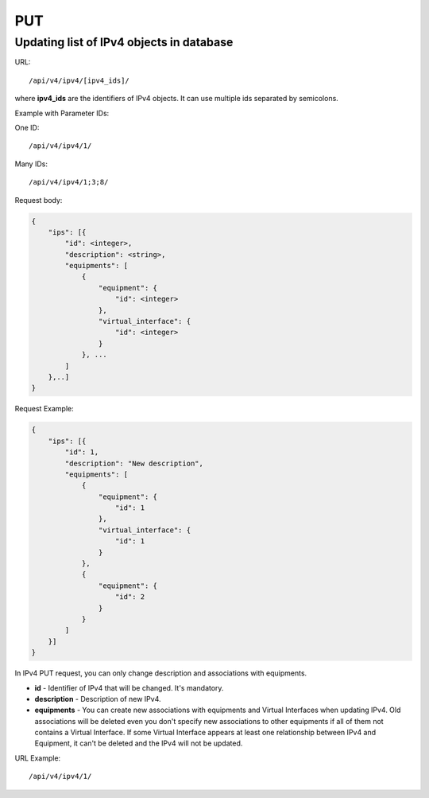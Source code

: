 PUT
###

.. _url-api-v4-ipv4-put-update-list-ipv4s:

Updating list of IPv4 objects in database
*****************************************

URL::

    /api/v4/ipv4/[ipv4_ids]/

where **ipv4_ids** are the identifiers of IPv4 objects. It can use multiple ids separated by semicolons.

Example with Parameter IDs:

One ID::

    /api/v4/ipv4/1/

Many IDs::

    /api/v4/ipv4/1;3;8/

Request body:

.. code-block:: json

    {
        "ips": [{
            "id": <integer>,
            "description": <string>,
            "equipments": [
                {
                    "equipment": {
                        "id": <integer>
                    },
                    "virtual_interface": {
                        "id": <integer>
                    }
                }, ...
            ]
        },..]
    }

Request Example:

.. code-block:: json

    {
        "ips": [{
            "id": 1,
            "description": "New description",
            "equipments": [
                {
                    "equipment": {
                        "id": 1
                    },
                    "virtual_interface": {
                        "id": 1
                    }
                },
                {
                    "equipment": {
                        "id": 2
                    }
                }
            ]
        }]
    }

In IPv4 PUT request, you can only change description and associations with equipments.

* **id** - Identifier of IPv4 that will be changed. It's mandatory.
* **description** - Description of new IPv4.
* **equipments** - You can create new associations with equipments and Virtual Interfaces when updating IPv4. Old associations will be deleted even you don't specify new associations to other equipments if all of them not contains a Virtual Interface. If some Virtual Interface appears at least one relationship between IPv4 and Equipment, it can't be deleted and the IPv4 will not be updated.

URL Example::

    /api/v4/ipv4/1/
